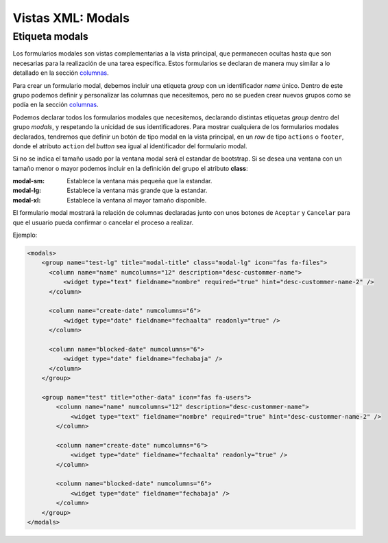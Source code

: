 .. title:: XML Modals
.. highlight:: rst

.. title:: Facturascripts desarrollo de vistas. Formularios modales
.. meta::
  :http-equiv=Content-Type: text/html; charset=UTF-8
  :generator: FacturaScripts Documentacion
  :description: Nuevo sistema para diseño de formularios modales en vistas XML.
  :keywords: facturascripts, documentacion, diseño, formulario, modal, vista, xml, desarrollo
  :robots: Index, Follow
  :author: Jose Antonio Cuello (Artex Trading)
  :subject: Vistas Modales FacturaScripts
  :lang: es


##################
Vistas XML: Modals
##################

Etiqueta modals
===============

Los formularios modales son vistas complementarias a la vista principal, que permanecen
ocultas hasta que son necesarias para la realización de una tarea específica. Estos formularios
se declaran de manera muy similar a lo detallado en la sección `columnas <XMLColumns>`__.

Para crear un formulario modal, debemos incluir una etiqueta *group* con un identificador *name* único.
Dentro de este grupo podemos definir y personalizar las columnas que necesitemos, pero no se pueden crear
nuevos grupos como se podía en la sección `columnas <XMLColumns>`__.

Podemos declarar todos los formularios modales que necesitemos, declarando distintas etiquetas *group* dentro
del grupo *modals*, y respetando la unicidad de sus identificadores. Para mostrar cualquiera de los formularios
modales declarados, tendremos que definir un botón de tipo modal en la vista principal,
en un *row* de tipo ``actions`` o ``footer``, donde el atributo ``action`` del *button* sea igual al identificador
del formulario modal.

Si no se indica el tamaño usado por la ventana modal será el estandar de bootstrap. Si se desea una ventana
con un tamaño menor o mayor podemos incluir en la definición del grupo el atributo **class**:

:modal-sm: Establece la ventana más pequeña que la estandar.
:modal-lg: Establece la ventana más grande que la estandar.
:modal-xl: Establece la ventana al mayor tamaño disponible.

El formulario modal mostrará la relación de columnas declaradas junto con unos botones de ``Aceptar`` y ``Cancelar``
para que el usuario pueda confirmar o cancelar el proceso a realizar.

Ejemplo:

.. code:: xml

        <modals>
            <group name="test-lg" title="modal-title" class="modal-lg" icon="fas fa-files">
              <column name="name" numcolumns="12" description="desc-custommer-name">
                  <widget type="text" fieldname="nombre" required="true" hint="desc-custommer-name-2" />
              </column>

              <column name="create-date" numcolumns="6">
                  <widget type="date" fieldname="fechaalta" readonly="true" />
              </column>

              <column name="blocked-date" numcolumns="6">
                  <widget type="date" fieldname="fechabaja" />
              </column>
            </group>

            <group name="test" title="other-data" icon="fas fa-users">
                <column name="name" numcolumns="12" description="desc-custommer-name">
                    <widget type="text" fieldname="nombre" required="true" hint="desc-custommer-name-2" />
                </column>

                <column name="create-date" numcolumns="6">
                    <widget type="date" fieldname="fechaalta" readonly="true" />
                </column>

                <column name="blocked-date" numcolumns="6">
                    <widget type="date" fieldname="fechabaja" />
                </column>
            </group>
        </modals>
